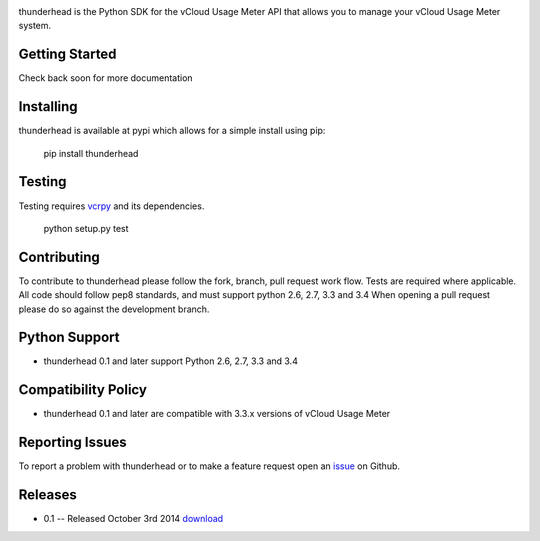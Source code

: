.. image:: https://travis-ci.org/michaelrice/thunderhead.svg
    :target: https://travis-ci.org/michaelrice/thunderhead
    :alt: Build Status

thunderhead is the Python SDK for the vCloud Usage Meter API that allows you to
manage your vCloud Usage Meter system.

Getting Started
===============
Check back soon for more documentation


Installing
==========
thunderhead is available at pypi which allows for a simple install using pip:

    pip install thunderhead


Testing
=======
Testing requires `vcrpy <https://pypi.python.org/pypi/vcrpy>`_ and its dependencies.

    python setup.py test



Contributing
============
To contribute to thunderhead please follow the fork, branch, pull request work flow. Tests are required where applicable. 
All code should follow pep8 standards, and must support python 2.6, 2.7, 3.3 and 3.4 When opening a pull request please 
do so against the development branch.


Python Support
==============
* thunderhead 0.1 and later support Python 2.6, 2.7, 3.3 and 3.4


Compatibility Policy
====================
* thunderhead 0.1 and later are compatible with 3.3.x versions of vCloud Usage Meter


Reporting Issues
================
To report a problem with thunderhead or to make a feature request open an `issue <https://github.com/michaelrice/thunderhead/issues>`_
on Github.


Releases
========
* 0.1 -- Released October 3rd 2014 `download <https://pypi.python.org/pypi/thunderhead/0.1>`_
